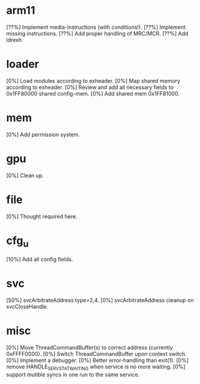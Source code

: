 #+STARTUP:showall

* arm11
[??%] Implement media-instructions (with conditions!).
[??%] Implement missing instructions.
[??%] Add proper handling of MRC/MCR.
[??%] Add ldrexh

* loader
[0%] Load modules according to exheader.
[0%] Map shared memory according to exheader.
[0%] Review and add all necessary fields to 0x1FF80000 shared config-mem.
[0%] Add shared mem 0x1FF81000.

* mem
[0%] Add permission system.

* gpu
[0%] Clean up.

* file
[0%] Thought required here.

* cfg_u
[10%] Add all config fields.

* svc
[50%] svcArbitrateAddress type=2,4.
[0%] svcArbitrateAddress cleanup on svcCloseHandle.

* misc
[0%] Move ThreadCommandBuffer(s) to correct address (currently 0xFFFF0000).
[0%] Switch ThreadCommandBuffer upon context switch.
[0%] Implement a debugger.
[0%] Better error-handling than exit(1).
[0%] remove HANDLE_SERV_STAT_WAITING when service is no more waiting.
[0%] support mutible syncs in one run to the same service.